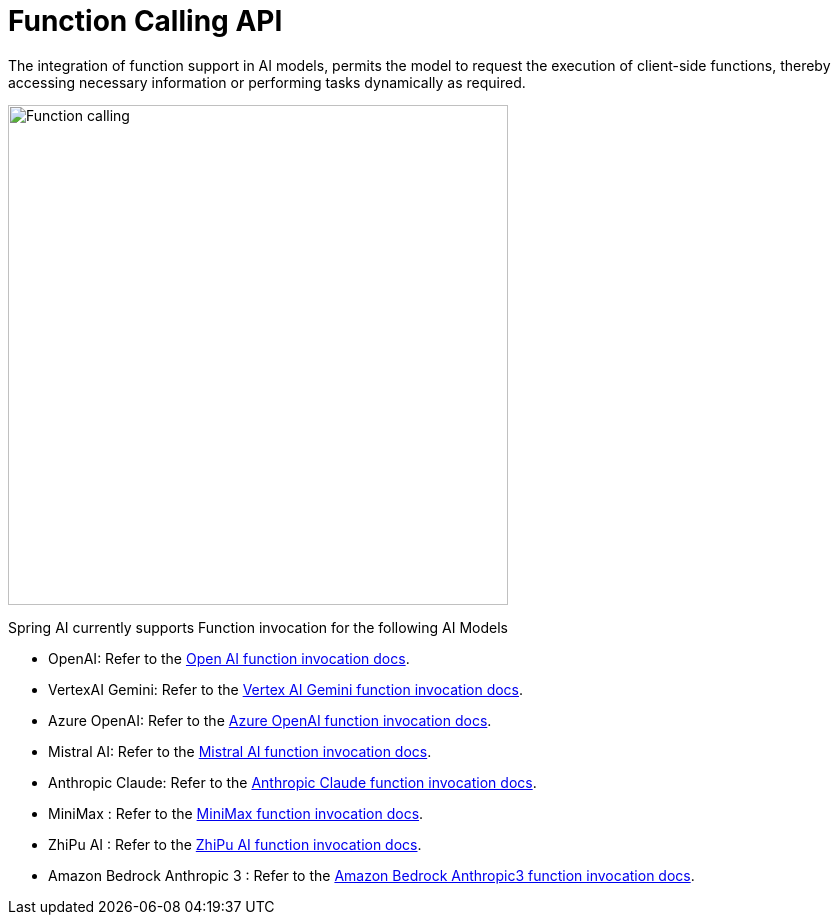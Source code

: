 [[Function]]
= Function Calling API

The integration of function support in AI models, permits the model to request the execution of client-side functions, thereby accessing necessary information or performing tasks dynamically as required.

image::function-calling-basic-flow.jpg[Function calling, width=500, align="center"]

Spring AI currently supports Function invocation for the following AI Models

* OpenAI: Refer to the xref:api/chat/functions/openai-chat-functions.adoc[Open AI function invocation docs].
* VertexAI Gemini: Refer to the xref:api/chat/functions/vertexai-gemini-chat-functions.adoc[Vertex AI Gemini function invocation docs].
* Azure OpenAI: Refer to the xref:api/chat/functions/azure-open-ai-chat-functions.adoc[Azure OpenAI function invocation docs].
* Mistral AI: Refer to the xref:api/chat/functions/mistralai-chat-functions.adoc[Mistral AI function invocation docs].
* Anthropic Claude: Refer to the xref:api/chat/functions/anthropic-chat-functions.adoc[Anthropic Claude function invocation docs].
* MiniMax : Refer to the xref:api/chat/functions/minimax-chat-functions.adoc[MiniMax function invocation docs].
* ZhiPu AI : Refer to the xref:api/chat/functions/zhipuai-chat-functions.adoc[ZhiPu AI function invocation docs].
* Amazon Bedrock Anthropic 3 : Refer to the xref:api/chat/functions/bedrock/bedrock-anthropic3-chat-functions.adoc[Amazon Bedrock Anthropic3 function invocation docs].